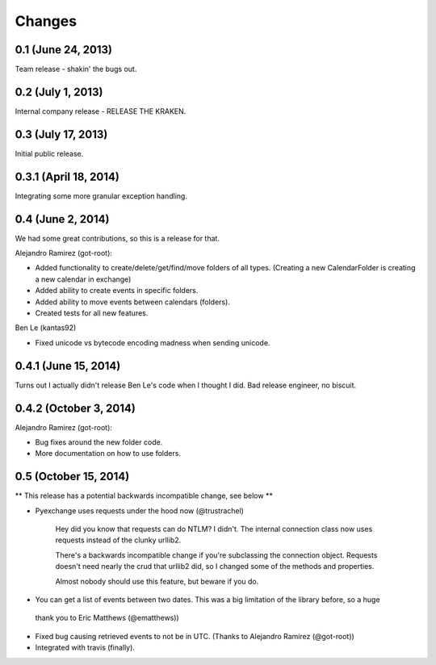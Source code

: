 Changes
=======

0.1 (June 24, 2013)
--------------------

Team release - shakin' the bugs out. 


0.2 (July 1, 2013)
--------------------

Internal company release - RELEASE THE KRAKEN.


0.3 (July 17, 2013)
------------------

Initial public release. 


0.3.1 (April 18, 2014)
----------------------

Integrating some more granular exception handling.

0.4 (June 2, 2014)
------------------

We had some great contributions, so this is a release for that. 

Alejandro Ramirez (got-root):

- Added functionality to create/delete/get/find/move folders of all types. (Creating a new CalendarFolder is creating a new calendar in exchange)
- Added ability to create events in specific folders.
- Added ability to move events between calendars (folders).
- Created tests for all new features. 

Ben Le (kantas92)

* Fixed unicode vs bytecode encoding madness when sending unicode.

0.4.1 (June 15, 2014)
------------------

Turns out I actually didn't release Ben Le's code when I thought I did. Bad release engineer, no biscuit. 

0.4.2 (October 3, 2014)
----------------------

Alejandro Ramirez (got-root):

- Bug fixes around the new folder code. 
- More documentation on how to use folders. 


0.5 (October 15, 2014)
----------------------

** This release has a potential backwards incompatible change, see below **

* Pyexchange uses requests under the hood now (@trustrachel)

    Hey did you know that requests can do NTLM? I didn't. The internal connection class now uses requests
    instead of the clunky urllib2.

    There's a backwards incompatible change if you're subclassing the connection object. Requests doesn't
    need nearly the crud that urllib2 did, so I changed some of the methods and properties.

    Almost nobody should use this feature, but beware if you do.

* You can get a list of events between two dates. This was a big limitation of the library before, so a huge
 thank you to Eric Matthews (@ematthews))

* Fixed bug causing retrieved events to not be in UTC. (Thanks to Alejandro Ramirez (@got-root))

* Integrated with travis (finally).





